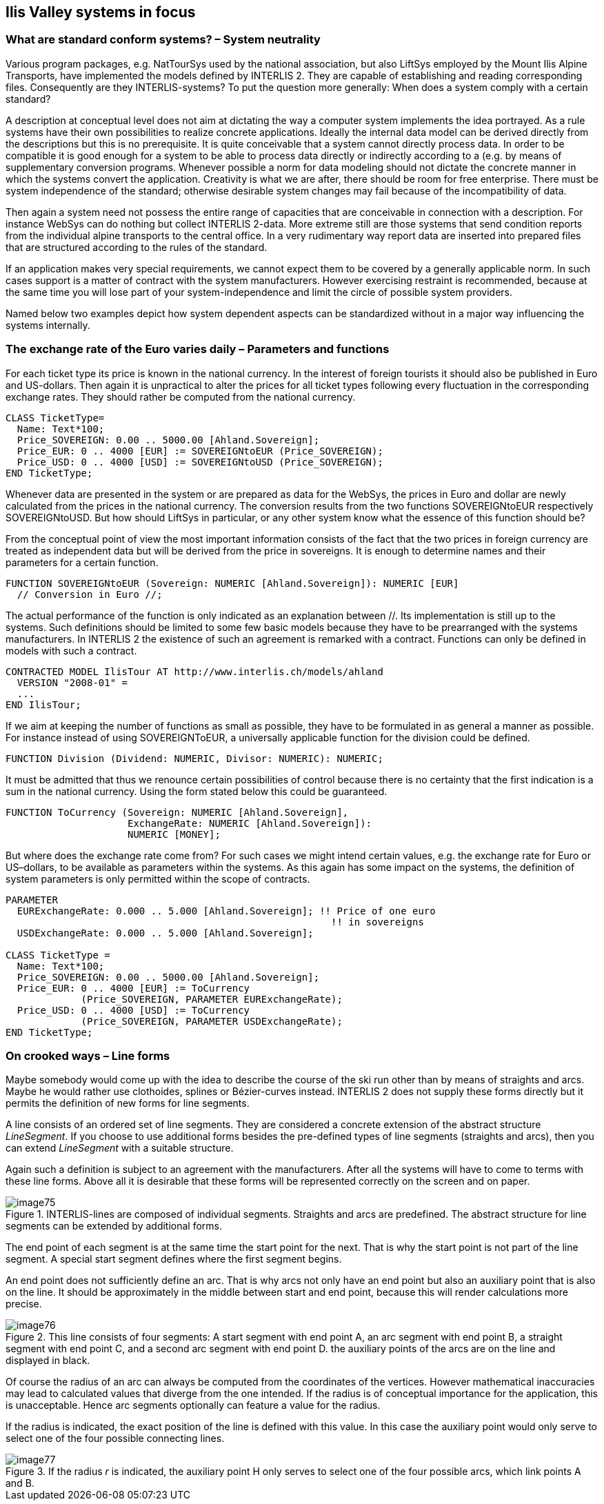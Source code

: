 [#_7]
== Ilis Valley systems in focus

[#_7_1]
=== What are standard conform systems? – System neutrality

Various program packages, e.g. NatTourSys used by the national association, but also LiftSys employed by the Mount Ilis Alpine Transports, have implemented the models defined by INTERLIS 2. They are capable of establishing and reading corresponding files. Consequently are they INTERLIS-systems? To put the question more generally: When does a system comply with a certain standard?

A description at conceptual level does not aim at dictating the way a computer system implements the idea portrayed. As a rule systems have their own possibilities to realize concrete applications. Ideally the internal data model can be derived directly from the descriptions but this is no prerequisite. It is quite conceivable that a system cannot directly process data. In order to be compatible it is good enough for a system to be able to process data directly or indirectly according to a (e.g. by means of supplementary conversion programs. Whenever possible a norm for data modeling should not dictate the concrete manner in which the systems convert the application. Creativity is what we are after, there should be room for free enterprise. There must be system independence of the standard; otherwise desirable system changes may fail because of the incompatibility of data.

Then again a system need not possess the entire range of capacities that are conceivable in connection with a description. For instance WebSys can do nothing but collect INTERLIS 2-data. More extreme still are those systems that send condition reports from the individual alpine transports to the central office. In a very rudimentary way report data are inserted into prepared files that are structured according to the rules of the standard.

If an application makes very special requirements, we cannot expect them to be covered by a generally applicable norm. In such cases support is a matter of contract with the system manufacturers. However exercising restraint is recommended, because at the same time you will lose part of your system-independence and limit the circle of possible system providers.

Named below two examples depict how system dependent aspects can be standardized without in a major way influencing the systems internally.

[#_7_2]
=== The exchange rate of the Euro varies daily – Parameters and functions

For each ticket type its price is known in the national currency. In the interest of foreign tourists it should also be published in Euro and US-dollars. Then again it is unpractical to alter the prices for all ticket types following every fluctuation in the corresponding exchange rates. They should rather be computed from the national currency.

[source]
----
CLASS TicketType=
  Name: Text*100;
  Price_SOVEREIGN: 0.00 .. 5000.00 [Ahland.Sovereign];
  Price_EUR: 0 .. 4000 [EUR] := SOVEREIGNtoEUR (Price_SOVEREIGN);
  Price_USD: 0 .. 4000 [USD] := SOVEREIGNtoUSD (Price_SOVEREIGN);
END TicketType;
----

Whenever data are presented in the system or are prepared as data for the WebSys, the prices in Euro and dollar are newly calculated from the prices in the national currency. The conversion results from the two functions SOVEREIGNtoEUR respectively SOVEREIGNtoUSD. But how should LiftSys in particular, or any other system know what the essence of this function should be?

From the conceptual point of view the most important information consists of the fact that the two prices in foreign currency are treated as independent data but will be derived from the price in sovereigns. It is enough to determine names and their parameters for a certain function.

[source]
----
FUNCTION SOVEREIGNtoEUR (Sovereign: NUMERIC [Ahland.Sovereign]): NUMERIC [EUR]
  // Conversion in Euro //;
----

The actual performance of the function is only indicated as an explanation between //. Its implementation is still up to the systems. Such definitions should be limited to some few basic models because they have to be prearranged with the systems manufacturers. In INTERLIS 2 the existence of such an agreement is remarked with a contract. Functions can only be defined in models with such a contract.

[source]
----
CONTRACTED MODEL IlisTour AT http://www.interlis.ch/models/ahland
  VERSION "2008-01" =
  ...
END IlisTour;
----

If we aim at keeping the number of functions as small as possible, they have to be formulated in as general a manner as possible. For instance instead of using SOVEREIGNToEUR, a universally applicable function for the division could be defined.

[source]
----
FUNCTION Division (Dividend: NUMERIC, Divisor: NUMERIC): NUMERIC;
----

It must be admitted that thus we renounce certain possibilities of control because there is no certainty that the first indication is a sum in the national currency. Using the form stated below this could be guaranteed.

[source]
----
FUNCTION ToCurrency (Sovereign: NUMERIC [Ahland.Sovereign],
                     ExchangeRate: NUMERIC [Ahland.Sovereign]):
                     NUMERIC [MONEY];
----

But where does the exchange rate come from? For such cases we might intend certain values, e.g. the exchange rate for Euro or US–dollars, to be available as parameters within the systems. As this again has some impact on the systems, the definition of system parameters is only permitted within the scope of contracts.

[source]
----
PARAMETER
  EURExchangeRate: 0.000 .. 5.000 [Ahland.Sovereign]; !! Price of one euro
                                                        !! in sovereigns
  USDExchangeRate: 0.000 .. 5.000 [Ahland.Sovereign];

CLASS TicketType =
  Name: Text*100;
  Price_SOVEREIGN: 0.00 .. 5000.00 [Ahland.Sovereign];
  Price_EUR: 0 .. 4000 [EUR] := ToCurrency
             (Price_SOVEREIGN, PARAMETER EURExchangeRate);
  Price_USD: 0 .. 4000 [USD] := ToCurrency
             (Price_SOVEREIGN, PARAMETER USDExchangeRate);
END TicketType;
----

[#_7_3]
=== On crooked ways – Line forms

Maybe somebody would come up with the idea to describe the course of the ski run other than by means of straights and arcs. Maybe he would rather use clothoides, splines or Bézier-curves instead. INTERLIS 2 does not supply these forms directly but it permits the definition of new forms for line segments.

A line consists of an ordered set of line segments. They are considered a concrete extension of the abstract structure _LineSegment_. If you choose to use additional forms besides the pre-defined types of line segments (straights and arcs), then you can extend _LineSegment_ with a suitable structure.

Again such a definition is subject to an agreement with the manufacturers. After all the systems will have to come to terms with these line forms. Above all it is desirable that these forms will be represented correctly on the screen and on paper.

.INTERLIS-lines are composed of individual segments. Straights and arcs are predefined. The abstract structure for line segments can be extended by additional forms.
image::img/image75.png[]


The end point of each segment is at the same time the start point for the next. That is why the start point is not part of the line segment. A special start segment defines where the first segment begins.

An end point does not sufficiently define an arc. That is why arcs not only have an end point but also an auxiliary point that is also on the line. It should be approximately in the middle between start and end point, because this will render calculations more precise.

.This line consists of four segments: A start segment with end point A, an arc segment with end point B, a straight segment with end point C, and a second arc segment with end point D. the auxiliary points of the arcs are on the line and displayed in black.
image::img/image76.png[]


Of course the radius of an arc can always be computed from the coordinates of the vertices. However mathematical inaccuracies may lead to calculated values that diverge from the one intended. If the radius is of conceptual importance for the application, this is unacceptable. Hence arc segments optionally can feature a value for the radius.

If the radius is indicated, the exact position of the line is defined with this value. In this case the auxiliary point would only serve to select one of the four possible connecting lines.

.If the radius _r_ is indicated, the auxiliary point H only serves to select one of the four possible arcs, which link points A and B.
image::img/image77.png[]


